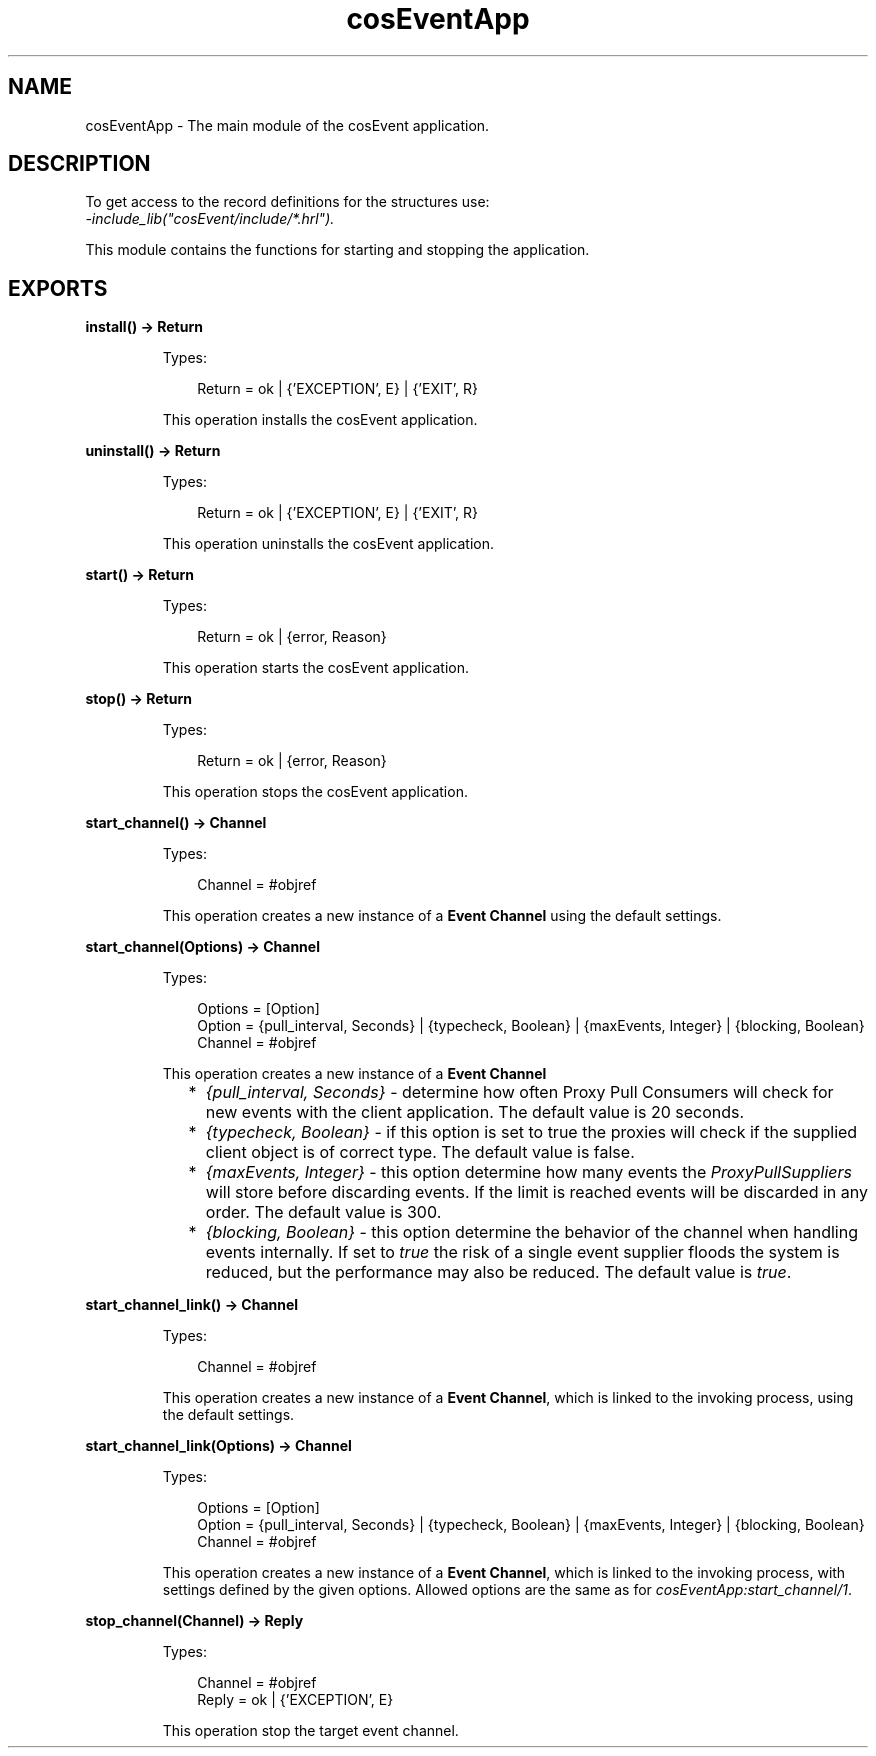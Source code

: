 .TH cosEventApp 3 "cosEvent 2.2.2" "Ericsson AB" "Erlang Module Definition"
.SH NAME
cosEventApp \- The main module of the cosEvent application.
.SH DESCRIPTION
.LP
To get access to the record definitions for the structures use:
.br
\fI-include_lib("cosEvent/include/*\&.hrl")\&.\fR\&
.LP
This module contains the functions for starting and stopping the application\&.
.SH EXPORTS
.LP
.B
install() -> Return
.br
.RS
.LP
Types:

.RS 3
Return = ok | {\&'EXCEPTION\&', E} | {\&'EXIT\&', R}
.br
.RE
.RE
.RS
.LP
This operation installs the cosEvent application\&.
.RE
.LP
.B
uninstall() -> Return
.br
.RS
.LP
Types:

.RS 3
Return = ok | {\&'EXCEPTION\&', E} | {\&'EXIT\&', R}
.br
.RE
.RE
.RS
.LP
This operation uninstalls the cosEvent application\&.
.RE
.LP
.B
start() -> Return
.br
.RS
.LP
Types:

.RS 3
Return = ok | {error, Reason}
.br
.RE
.RE
.RS
.LP
This operation starts the cosEvent application\&.
.RE
.LP
.B
stop() -> Return
.br
.RS
.LP
Types:

.RS 3
Return = ok | {error, Reason}
.br
.RE
.RE
.RS
.LP
This operation stops the cosEvent application\&.
.RE
.LP
.B
start_channel() -> Channel
.br
.RS
.LP
Types:

.RS 3
Channel = #objref
.br
.RE
.RE
.RS
.LP
This operation creates a new instance of a \fBEvent Channel\fR\& using the default settings\&.
.RE
.LP
.B
start_channel(Options) -> Channel
.br
.RS
.LP
Types:

.RS 3
Options = [Option]
.br
Option = {pull_interval, Seconds} | {typecheck, Boolean} | {maxEvents, Integer} | {blocking, Boolean}
.br
Channel = #objref
.br
.RE
.RE
.RS
.LP
This operation creates a new instance of a \fBEvent Channel\fR\&
.LP

.RS 2
.TP 2
*
\fI{pull_interval, Seconds}\fR\& - determine how often Proxy Pull Consumers will check for new events with the client application\&. The default value is 20 seconds\&.
.LP
.TP 2
*
\fI{typecheck, Boolean}\fR\& - if this option is set to true the proxies will check if the supplied client object is of correct type\&. The default value is false\&.
.LP
.TP 2
*
\fI{maxEvents, Integer}\fR\& - this option determine how many events the \fIProxyPullSuppliers\fR\& will store before discarding events\&. If the limit is reached events will be discarded in any order\&. The default value is 300\&.
.LP
.TP 2
*
\fI{blocking, Boolean}\fR\& - this option determine the behavior of the channel when handling events internally\&. If set to \fItrue\fR\& the risk of a single event supplier floods the system is reduced, but the performance may also be reduced\&. The default value is \fItrue\fR\&\&.
.LP
.RE

.RE
.LP
.B
start_channel_link() -> Channel
.br
.RS
.LP
Types:

.RS 3
Channel = #objref
.br
.RE
.RE
.RS
.LP
This operation creates a new instance of a \fBEvent Channel\fR\&, which is linked to the invoking process, using the default settings\&.
.RE
.LP
.B
start_channel_link(Options) -> Channel
.br
.RS
.LP
Types:

.RS 3
Options = [Option]
.br
Option = {pull_interval, Seconds} | {typecheck, Boolean} | {maxEvents, Integer} | {blocking, Boolean}
.br
Channel = #objref
.br
.RE
.RE
.RS
.LP
This operation creates a new instance of a \fBEvent Channel\fR\&, which is linked to the invoking process, with settings defined by the given options\&. Allowed options are the same as for \fIcosEventApp:start_channel/1\fR\&\&.
.RE
.LP
.B
stop_channel(Channel) -> Reply
.br
.RS
.LP
Types:

.RS 3
Channel = #objref
.br
Reply = ok | {\&'EXCEPTION\&', E}
.br
.RE
.RE
.RS
.LP
This operation stop the target event channel\&.
.RE
